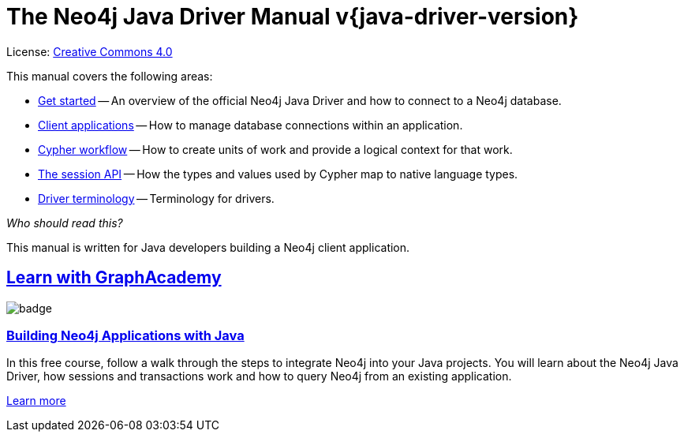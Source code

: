 [[drivers]]
ifndef::backend-pdf[]
= The Neo4j Java Driver Manual v{java-driver-version}
:description: This is the manual for Neo4j Java Driver version {java-driver-version}, authored by the Neo4j Team. 
endif::[]
ifdef::backend-pdf[]
= The Neo4j Java Driver Manual v{java-driver-version}
:description: This is the manual for Neo4j Java Driver version {java-driver-version}, authored by the Neo4j Team. 
endif::[]
:project-version:
:manual-title: Neo4j Java Driver Manual {project-version}
:source-indent: 0
:icons: font
:iconfont-cdn: https://cdnjs.cloudflare.com/ajax/libs/font-awesome/4.0.0/css/font-awesome.min.css


ifndef::backend-pdf[]
License: link:{common-license-page-uri}[Creative Commons 4.0]
endif::[]
ifdef::backend-pdf[]
Copyright (C) {copyright}

License: <<license, Creative Commons 4.0>>
endif::[]

This manual covers the following areas:

* xref:get-started.adoc[Get started] -- An overview of the official Neo4j Java Driver and how to connect to a Neo4j database.
* xref:client-applications.adoc[Client applications] -- How to manage database connections within an application.
* xref:cypher-workflow.adoc[Cypher workflow] -- How to create units of work and provide a logical context for that work.
* xref:session-api.adoc[The session API] -- How the types and values used by Cypher map to native language types.
* xref:terminology.adoc[Driver terminology] -- Terminology for drivers.

_Who should read this?_

This manual is written for Java developers building a Neo4j client application.

[.discrete.ad]
== link:https://graphacademy.neo4j.com/?ref=guides[Learn with GraphAcademy^]

image::https://graphacademy.neo4j.com/courses/app-java/badge/[float=left]

[.discrete]
=== link:https://graphacademy.neo4j.com/courses/app-java/?ref=guides[Building Neo4j Applications with Java^]

In this free course, follow a walk through the steps to integrate Neo4j into your Java projects.
You will learn about the Neo4j Java Driver, how sessions and transactions work and how to query Neo4j from an existing application.

link:https://graphacademy.neo4j.com/courses/app-java/?ref=guides[Learn more^,role=button]


